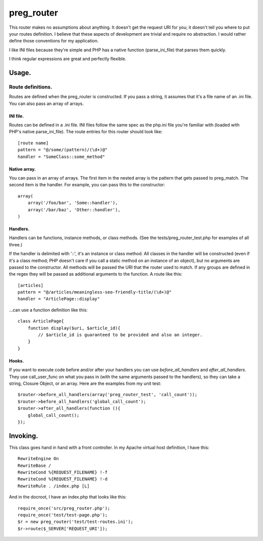 ===========
preg_router
===========

This router makes no assumptions about anything. It doesn't get the request URI
for you; it doesn't tell you where to put your routes definition. I believe
that these aspects of development are trivial and require no abstraction. I
would rather define those conventions for my application.

I like INI files because they're simple and PHP has a native function
(parse_ini_file) that parses them quickly.

I think regular expressions are great and perfectly flexible.

Usage.
======

------------------
Route definitions.
------------------
Routes are defined when the preg_router is constructed. If you pass a string,
it assumes that it's a file name of an .ini file. You can also pass an array of
arrays.

INI file.
---------
Routes can be defined in a .ini file. INI files follow the same spec as the
php.ini file you're familiar with (loaded with PHP's native parse_ini_file).
The route entries for this router should look like::

    [route name]
    pattern = "@/some/(pattern)/(\d+)@"
    handler = "SomeClass::some_method"

Native array.
-------------
You can pass in an array of arrays. The first item in the nested array is
the pattern that gets passed to preg_match. The second item is the handler.
For example, you can pass this to the constructor::

    array(
        array('/foo/bar', 'Some::handler'),
        array('/bar/baz', 'Other::handler'),
    )

Handlers.
---------
Handlers can be functions, instance methods, or class methods. (See the
tests/preg_router_test.php for examples of all three.)

If the handler is delimited with '::', it's an instance or class method.  All
classes in the handler will be constructed (even if it's a class method; PHP
doesn't care if you call a static method on an instance of an object), but no
arguments are passed to the constructor. All methods will be passed the URI
that the router used to match. If any groups are defined in the regex they will
be passed as additional arguments to the function. A route like this::

    [articles]
    pattern = "@/articles/meaningless-seo-friendly-title/(\d+)@"
    handler = "ArticlePage::display"

...can use a function definition like this::

    class ArticlePage{
        function display($uri, $article_id){
            // $article_id is guaranteed to be provided and also an integer.
        }
    }

Hooks.
------
If you want to execute code before and/or after your handlers you can use
*before_all_handlers* and *after_all_handlers*. They use call_user_func on what
you pass in (with the same arguments passed to the handlers), so they can take
a string, Closure Object, or an array. Here are the examples from my unit
test::

    $router->before_all_handlers(array('preg_router_test', 'call_count'));
    $router->before_all_handlers('global_call_count');
    $router->after_all_handlers(function (){
        global_call_count();
    });

Invoking.
=========

This class goes hand in hand with a front controller. In my Apache virtual host
definition, I have this::

    RewriteEngine On
    RewriteBase /
    RewriteCond %{REQUEST_FILENAME} !-f
    RewriteCond %{REQUEST_FILENAME} !-d
    RewriteRule . /index.php [L]

And in the docroot, I have an index.php that looks like this::

    require_once('src/preg_router.php');
    require_once('test/test-page.php');
    $r = new preg_router('test/test-routes.ini');
    $r->route($_SERVER['REQUEST_URI']);
